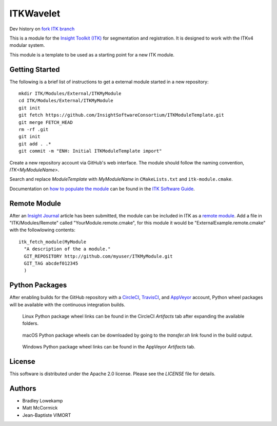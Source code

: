 ITKWavelet
=================

Dev history on `fork ITK branch
<https://github.com/phcerdan/ITK/tree/wavelet>`_


.. image:: https://circleci.com/gh/InsightSoftwareConsortium/ITKModuleTemplate.svg?style=shield
    :target: https://circleci.com/gh/InsightSoftwareConsortium/ITKModuleTemplate

.. image:: https://travis-ci.org/InsightSoftwareConsortium/ITKModuleTemplate.svg?branch=master
    :target: https://travis-ci.org/InsightSoftwareConsortium/ITKModuleTemplate

.. image:: https://img.shields.io/appveyor/ci/thewtex/itkmoduletemplate.svg
    :target: https://ci.appveyor.com/project/thewtex/itkmoduletemplate

This is a module for the `Insight Toolkit (ITK) <http://itk.org>`_ for
segmentation and registration. It is designed to work with the ITKv4 modular
system.

This module is a template to be used as a starting point for a new ITK module.


Getting Started
---------------

The following is a brief list of instructions to get a external module
started in a new repository::

  mkdir ITK/Modules/External/ITKMyModule
  cd ITK/Modules/External/ITKMyModule
  git init
  git fetch https://github.com/InsightSoftwareConsortium/ITKModuleTemplate.git
  git merge FETCH_HEAD
  rm -rf .git
  git init
  git add . .*
  git commit -m "ENH: Initial ITKModuleTemplate import"

Create a new repository account via GitHub's web interface. The module should
follow the naming convention, *ITK<MyModuleName>*.

Search and replace *ModuleTemplate* with *MyModuleName* in ``CMakeLists.txt``
and ``itk-module.cmake``.

Documentation on `how to populate the module
<https://itk.org/ITKSoftwareGuide/html/Book1/ITKSoftwareGuide-Book1ch9.html#x50-1430009>`_
can be found in the `ITK Software Guide
<https://itk.org/ITKSoftwareGuide/html/>`_.


Remote Module
-------------

After an `Insight Journal <http://www.insight-journal.org/>`_ article has been
submitted, the module can be included in ITK as a `remote module
<http://www.itk.org/Wiki/ITK/Policy_and_Procedures_for_Adding_Remote_Modules>`_.
Add a file in "ITK/Modules/Remote" called "YourModule.remote.cmake", for this
module it would be "ExternalExample.remote.cmake" with the followlowing
contents::

  itk_fetch_module(MyModule
    "A description of the a module."
    GIT_REPOSITORY http://github.com/myuser/ITKMyModule.git
    GIT_TAG abcdef012345
    )


Python Packages
---------------

After enabling builds for the GitHub repository with a `CircleCI
<https://circleci.com/>`_, `TravisCI <https://travis-ci.org/>`_,
and `AppVeyor <https://www.appveyor.com/>`_ account, Python wheel
packages will be available with the continuous integration builds.

.. figure:: https://i.imgur.com/OEujGsl.png
  :alt: CircleCI Python wheels

  Linux Python package wheel links can be found in the CircleCI *Artifacts*
  tab after expanding the available folders.

.. figure:: https://i.imgur.com/Yw3ziU7.png
  :alt: TravisCI Python wheels

  macOS Python package wheels can be downloaded by going to the `transfer.sh`
  link found in the build output.

.. figure:: http://imgur.com/Cj5vs3S.png
  :alt: AppVeyor Python wheels

  Windows Python package wheel links can be found in the AppVeyor *Artifacts* tab.


License
-------

This software is distributed under the Apache 2.0 license. Please see
the *LICENSE* file for details.


Authors
-------

* Bradley Lowekamp
* Matt McCormick
* Jean-Baptiste VIMORT
